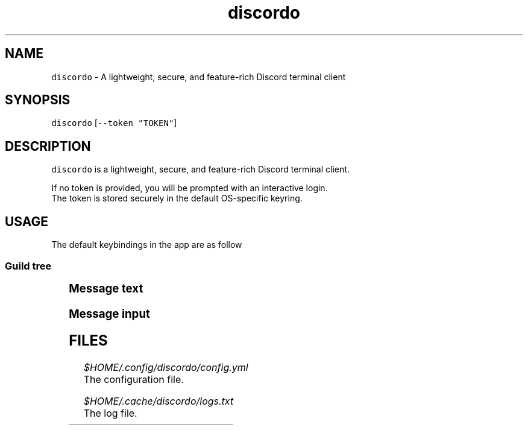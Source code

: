.nh
.TH discordo 1
.SH NAME
.PP
\fB\fCdiscordo\fR - A lightweight, secure, and feature-rich Discord terminal client

.SH SYNOPSIS
.PP
\fB\fCdiscordo\fR [\fB\fC--token "TOKEN"\fR]

.SH DESCRIPTION
.PP
\fB\fCdiscordo\fR is a lightweight, secure, and feature-rich Discord terminal client.

.PP
If no token is provided, you will be prompted with an interactive login.
.br
The token is stored securely in the default OS-specific keyring.

.SH USAGE
.PP
The default keybindings in the app are as follow

.SS Guild tree
.TS
allbox;
l l 
l l .
\fB\fCAction\fR	\fB\fCKeybinding\fR
Focus	Alt + g
.TE

.SS Message text
.TS
allbox;
l l 
l l .
\fB\fCAction\fR	\fB\fCKeybinding\fR
Focus	Alt + m
Show image	i
Copy message content	c
Reply without mention	r
Reply with mention	R
Select reply	s
Reply previous	Up arrow
Select next	Down arrow
Select first	Home
Select last	End
.TE

.SS Message input
.TS
allbox;
l l 
l l .
\fB\fCAction\fR	\fB\fCKeybinding\fR
Focus	Alt + i
Send message	Enter
Paste from clipboard	Ctrl + v
Launch editor	Ctrl + e
.TE

.SH FILES
.PP
\fI$HOME/.config/discordo/config.yml\fP
  The configuration file.

.PP
\fI$HOME/.cache/discordo/logs.txt\fP
  The log file.

